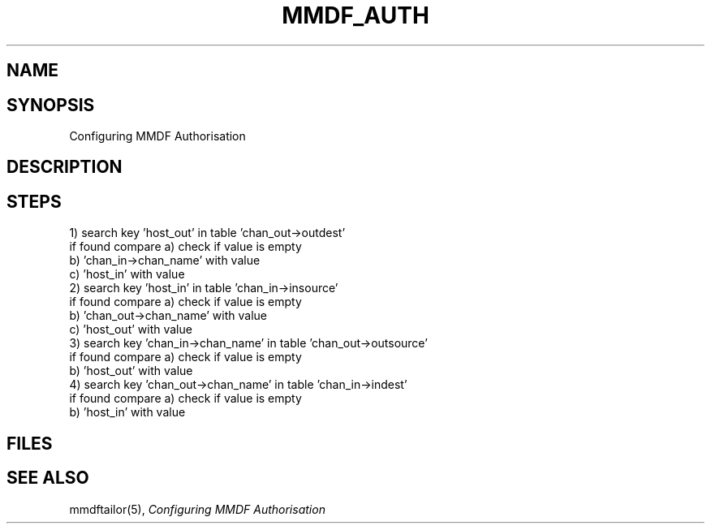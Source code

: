 .TH MMDF_AUTH 5 "23 November 98"
.SH NAME
.SH SYNOPSIS
Configuring MMDF Authorisation
.SH DESCRIPTION

.SH STEPS
.NH S1
  1) search key 'host_out' in table 'chan_out->outdest'
     if found compare a) check if value is empty
                      b) 'chan_in->chan_name' with value
                      c) 'host_in'            with value
.NH S1
  2) search key 'host_in' in table 'chan_in->insource'
     if found compare a) check if value is empty
                      b) 'chan_out->chan_name' with value
                      c) 'host_out'            with value
.NH S1
  3) search key 'chan_in->chan_name' in table 'chan_out->outsource'
     if found compare a) check if value is empty
                      b) 'host_out'            with value
.NH S1
  4) search key 'chan_out->chan_name' in table 'chan_in->indest'
     if found compare a) check if value is empty
                      b) 'host_in'             with value
.NH G

.PP
.SH FILES
.SH "SEE ALSO"
mmdftailor(5),
\fIConfiguring MMDF Authorisation\fR
